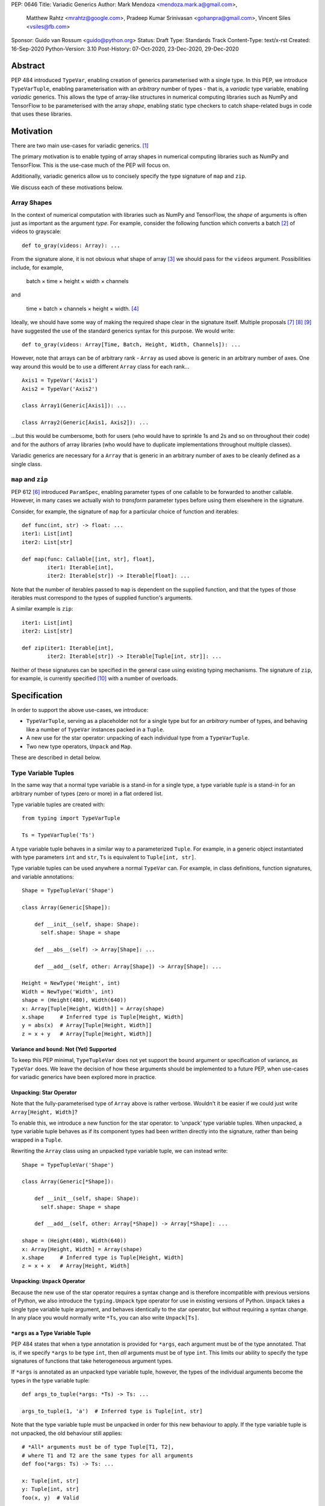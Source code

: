 PEP: 0646
Title: Variadic Generics
Author: Mark Mendoza <mendoza.mark.a@gmail.com>,
        Matthew Rahtz <mrahtz@google.com>,
        Pradeep Kumar Srinivasan <gohanpra@gmail.com>,
        Vincent Siles <vsiles@fb.com>
Sponsor: Guido van Rossum <guido@python.org>
Status: Draft
Type: Standards Track
Content-Type: text/x-rst
Created: 16-Sep-2020
Python-Version: 3.10
Post-History: 07-Oct-2020, 23-Dec-2020, 29-Dec-2020

Abstract
========

PEP 484 introduced ``TypeVar``, enabling creation of generics parameterised
with a single type. In this PEP, we introduce ``TypeVarTuple``, enabling parameterisation
with an *arbitrary* number of types - that is, a *variadic* type variable,
enabling *variadic* generics. This allows the type of array-like structures
in numerical computing libraries such as NumPy and TensorFlow to be
parameterised with the array *shape*, enabling static type checkers
to catch shape-related bugs in code that uses these libraries.

Motivation
==========

There are two main use-cases for variadic generics. [#hkt]_

The primary motivation is to enable typing of array shapes in numerical
computing libraries such as NumPy and TensorFlow. This is the use-case
much of the PEP will focus on.

Additionally, variadic generics allow us to concisely specify the type
signature of  ``map`` and ``zip``.

We discuss each of these motivations below.

Array Shapes
-------------

In the context of numerical computation with libraries such as NumPy and
TensorFlow, the *shape* of arguments is often just as important as the
argument *type*. For example, consider the following function which converts a
batch [#batch]_ of videos to grayscale:

::

    def to_gray(videos: Array): ...

From the signature alone, it is not obvious what shape of array [#array]_
we should pass for the ``videos`` argument. Possibilities include, for
example,

  batch × time × height × width × channels

and

  time × batch × channels × height × width. [#timebatch]_

Ideally, we should have some way of making the required shape clear in the
signature itself. Multiple proposals [#numeric-stack]_ [#typing-ideas]_
[#syntax-proposal]_ have suggested the use of the standard generics syntax for
this purpose. We would write:

::

    def to_gray(videos: Array[Time, Batch, Height, Width, Channels]): ...

However, note that arrays can be of arbitrary rank - ``Array`` as used above is
generic in an arbitrary number of axes. One way around this would be to use a different
``Array`` class for each rank...

::

    Axis1 = TypeVar('Axis1')
    Axis2 = TypeVar('Axis2')

    class Array1(Generic[Axis1]): ...

    class Array2(Generic[Axis1, Axis2]): ...

...but this would be cumbersome, both for users (who would have to sprinkle 1s and 2s
and so on throughout their code) and for the authors of array libraries (who would have to duplicate implementations throughout multiple classes).

Variadic generics are necessary for a ``Array`` that is generic in an arbitrary
number of axes to be cleanly defined as a single class.

``map`` and ``zip``
-------------------

PEP 612 [#pep-612]_ introduced ``ParamSpec``, enabling parameter types of one
callable to be forwarded to another callable. However, in many cases we actually
wish to *transform* parameter types before using them elsewhere in the
signature.

Consider, for example, the signature of ``map`` for a particular choice of
function and iterables:

::

    def func(int, str) -> float: ...
    iter1: List[int]
    iter2: List[str]

    def map(func: Callable[[int, str], float],
            iter1: Iterable[int],
            iter2: Iterable[str]) -> Iterable[float]: ...

Note that the number of iterables passed to ``map`` is dependent
on the supplied function, and that the types of those iterables
must correspond to the types of supplied function's arguments.

A similar example is ``zip``:

::

    iter1: List[int]
    iter2: List[str]

    def zip(iter1: Iterable[int],
            iter2: Iterable[str]) -> Iterable[Tuple[int, str]]: ...

Neither of these signatures can be specified in the general case using
existing typing mechanisms. The signature of ``zip``, for example, is
currently specified [#zip-sig]_ with a number of overloads.

Specification
=============

In order to support the above use-cases, we introduce:

* ``TypeVarTuple``, serving as a placeholder not for a single type but
  for an *arbitrary* number of types, and behaving like a number of
  ``TypeVar`` instances packed in a ``Tuple``.
* A new use for the star operator: unpacking of each individual type
  from a ``TypeVarTuple``.
* Two new type operators, ``Unpack`` and ``Map``.

These are described in detail below.

Type Variable Tuples
--------------------

In the same way that a normal type variable is a stand-in for a single type,
a type variable *tuple* is a stand-in for an arbitrary number of types (zero or
more) in a flat ordered list.

Type variable tuples are created with:

::

    from typing import TypeVarTuple

    Ts = TypeVarTuple('Ts')

A type variable tuple behaves in a similar way to a parameterized ``Tuple``.
For example, in a generic object instantiated with type parameters
``int`` and ``str``,  ``Ts`` is equivalent to ``Tuple[int, str]``.

Type variable tuples can be used anywhere a normal ``TypeVar`` can.
For example, in class definitions, function signatures, and variable annotations:

::

    Shape = TypeTupleVar('Shape')

    class Array(Generic[Shape]):

        def __init__(self, shape: Shape):
          self.shape: Shape = shape

        def __abs__(self) -> Array[Shape]: ...

        def __add__(self, other: Array[Shape]) -> Array[Shape]: ...

    Height = NewType('Height', int)
    Width = NewType('Width', int)
    shape = (Height(480), Width(640))
    x: Array[Tuple[Height, Width]] = Array(shape)
    x.shape     # Inferred type is Tuple[Height, Width]
    y = abs(x)  # Array[Tuple[Height, Width]]
    z = x + y   # Array[Tuple[Height, Width]]

Variance and ``bound``: Not (Yet) Supported
'''''''''''''''''''''''''''''''''''''''''''

To keep this PEP minimal, ``TypeTupleVar`` does not yet support
the ``bound`` argument or specification of variance, as ``TypeVar``
does. We leave the decision of how these arguments should be implemented
to a future PEP, when use-cases for variadic generics have been
explored more in practice.

Unpacking: Star Operator
''''''''''''''''''''''''

Note that the fully-parameterised type of ``Array`` above is
rather verbose. Wouldn't it be easier if we could just write
``Array[Height, Width]``?

To enable this, we introduce a new function for the star operator:
to 'unpack' type variable tuples. When unpacked, a type variable tuple
behaves as if its component types had been written
directly into the signature, rather than being wrapped in a ``Tuple``.

Rewriting the ``Array`` class using an unpacked type variable
tuple, we can instead write:

::

    Shape = TypeTupleVar('Shape')

    class Array(Generic[*Shape]):

        def __init__(self, shape: Shape):
          self.shape: Shape = shape

        def __add__(self, other: Array[*Shape]) -> Array[*Shape]: ...

    shape = (Height(480), Width(640))
    x: Array[Height, Width] = Array(shape)
    x.shape     # Inferred type is Tuple[Height, Width]
    z = x + x   # Array[Height, Width]

Unpacking: ``Unpack`` Operator
''''''''''''''''''''''''''''''

Because the new use of the star operator requires a syntax change and is
therefore incompatible with previous versions of Python, we also introduce the
``typing.Unpack`` type operator for use in existing versions of Python. ``Unpack``
takes a single type variable tuple argument, and behaves identically to the star
operator, but without requiring a syntax change. In any place you would normally
write ``*Ts``, you can also write ``Unpack[Ts]``.

``*args`` as a Type Variable Tuple
''''''''''''''''''''''''''''''''''

PEP 484 states that when a type annotation is provided for ``*args``, each argument
must be of the type annotated. That is, if we specify ``*args`` to be type ``int``,
then *all* arguments must be of type ``int``. This limits our ability to specify
the type signatures of functions that take heterogeneous argument types.

If ``*args`` is annotated as an unpacked type variable tuple, however, the
types of the individual arguments become the types in the type variable tuple:

::
    
    def args_to_tuple(*args: *Ts) -> Ts: ...

    args_to_tuple(1, 'a')  # Inferred type is Tuple[int, str]

Note that the type variable tuple must be unpacked in order for this new
behaviour to apply. If the type variable tuple is not unpacked, the old
behaviour still applies:

::

    # *All* arguments must be of type Tuple[T1, T2],
    # where T1 and T2 are the same types for all arguments
    def foo(*args: Ts) -> Ts: ...

    x: Tuple[int, str]
    y: Tuple[int, str]
    foo(x, y)  # Valid

    z: Tuple[bool]
    foo(x, z)  # Not valid

Finally, note that a type variable tuple may *not* be used as the type of
``**kwargs``. (We do not yet know of a use-case for this feature, so prefer
to leave the ground fresh for a potential future PEP.)

::

    # NOT valid
    def foo(**kwargs: Ts): ...
    def foo(**kwargs: *Ts): ...

Type Variable Tuples with ``Callable``
''''''''''''''''''''''''''''''''''''''

Type variable tuples can also be used in the arguments section of a
``Callable``:

::

    class Process:
      def __init__(target: Callable[[*Ts], Any], args: Tuple[*Ts]): ...

    def func(arg1: int, arg2: str): ...
    
    Process(target=func, args=(0, 'foo'))  # Passes type-check
    Process(target=func, args=('foo', 0))  # Fails type-check

Type Variable Tuples with ``Union``
'''''''''''''''''''''''''''''''''''

Finally, type variable tuples can be used with ``Union``:

::
    
    def f(*args: *Ts) -> Union[*Ts]:
        return random.choice(args)

    f(1, 'foo')  # Inferred type is Union[int, str]

If the type variable tuple is empty (e.g. if we had ``*args: *Ts``
and didn't pass any arguments), the type checker should
raise an error on the ``Union`` (matching the behaviour of ``Union``
at runtime, which requires at least one type argument).

``Map``
-------

To enable typing of functions such as ``map`` and ``zip``, we introduce the
``Map`` type operator. Not to be confused with the existing operator
``typing.Mapping``, ``Map`` is analogous to ``map``, but for types:

::

    from typing import Map

    def args_to_lists(*args: *Ts) -> Map[List, Ts]: ...

    args_to_lists(1, 'a')  # Inferred type is Tuple[List[int], List[str]]

``Map`` takes two operands. The first operand is a parameterizable
type (or type alias [#type_aliases]_) such as ``Tuple``, ``List``, or a
user-defined generic class. The second operand is a type variable tuple.
The result of ``Map`` is a ``Tuple``, where the Nth type in the ``Tuple`` is
the first operand parameterized by the Nth type in the type variable tuple.

Because ``Map`` returns a parameterized ``Tuple``, it can be used anywhere
that a type variable tuple would be. For example, as the type of ``*args``:

::
    
    # Equivalent to 'arg1: List[T1], arg2: List[T2], ...'
    def foo(*args: *Map[List, Ts]): ...
    # Ts is bound to Tuple[int, str]
    foo([1], ['a'])

As a return type:

::

    # Equivalent to '-> Tuple[List[T1], List[T2], ...]'
    def bar(*args: *Ts) -> Map[List, Ts]: ...
    # Ts is bound to Tuple[float, bool]
    # Inferred type is Tuple[List[float], List[bool]]
    bar(1.0, True)

And as an argument type:

::

    # Equivalent to 'arg: Tuple[List[T1], List[T2], ...]'
    def baz(arg: Map[List, Ts]): ...
    # Ts is bound to Tuple[bool, bool]
    baz(([True], [False]))

``map`` and ``zip``
'''''''''''''''''''

``Map`` allows us to specify the signature of ``map`` as:

::

    Ts = TypeVarTuple('Ts')
    R = TypeVar(R)

    def map(func: Callable[[*Ts], R],
            *iterables: *Map[Iterable, Ts]) -> Iterable[R]: ...

    def func(int, str) -> float: ...
    # Ts is bound to Tuple[int, str]
    # Map[Iterable, Ts] is Iterable[int], Iterable[str]
    # Therefore, iter1 must be type Iterable[int],
    #        and iter2 must be type Iterable[str]
    map(func, iter1, iter2)

Similarly, we can specify the signature of ``zip`` as:

::

    def zip(*iterables: *Map[Iterable, Ts]) -> Iterator[Ts]): ...

    l1: List[int]
    l2: List[str]
    zip(l1, l2)  # Iterator[Tuple[int, str]]

Overloads for Accessing Individual Types
----------------------------------------

``Map`` allows us to operate on types in a bulk fashion. For situations where we
require access to each individual type, overloads can be used with individual
``TypeVar`` instances in place of the type variable tuple:

::

    Shape = TypeVarTuple('Shape')
    Axis1 = TypeVar('Axis1')
    Axis2 = TypeVar('Axis2')
    Axis3 = TypeVar('Axis3')

    class Array(Generic[*Shape]): ...

      @overload
      def transpose(
        self: Array[Axis1, Axis2]
      ) -> Array[Axis2, Axis1]: ...

      @overload
      def transpose(
        self: Array[Axis1, Axis2, Axis3)
      ) -> Array[Axis3, Axis2, Axis1]: ...

(For array shape operations in particular, having to specify
overloads for each possible rank is, of course, a rather cumbersome
solution. However, it's the best we can do without additional type
manipulation mechanisms, which are beyond the scope of this PEP.)

Concatenating Other Types to a Type Variable Tuple
--------------------------------------------------

If an unpacked type variable tuple appears with other types in the same type parameter
list, the effect is to concatenate those types with the types in the type variable
tuple. For example, concatenation in a function return type:

::

    Batch = NewType('int')
    Height = NewType('int')
    Width = NewType('int')

    class Array(Generic[*Shape]): ...

    def add_batch(x: Array[*Shape]) -> Array[Batch, *Shape]: ...

    x: Array[Height, Width]
    y = add_batch(x)  # Inferred type is Array[Batch, Height, Width]

In function argument types:

::

    def batch_sum(x: Array[Batch, *Shape]) -> Array[*Shape]: ...

    x: Array[Batch, Height, Width]
    y = batch_sum(x)  # Inferred type is Array[Height, Width]

And in class type parameters:

::

   class BatchArray(Generic[Batch, *Shape]):
     def sum(self) -> Array[*Shape]: ...

   x: BatchArray[Batch, Height, Width]
   y = x.sum()  # Inferred type is Array[Height, Width]

Concatenation can involve both prefixing and suffixing, and
can include an arbitrary number of types:

::

   def foo(x: Tuple[*Ts]) -> Tuple[int, str, *Ts, bool]: ...

It is also possible to concatenate type variable tuples with regular
type variables:

::

    T = TypeVar('T')

    def first_axis_sum(x: Array[T, *Shape]) -> Array[*Shape]: ...

    x: Array[Time, Height, Width]
    y = first_axis_sum(x)  # Inferred type is Array[Height, Width]

Finally, concatenation can also occur in the argument list to ``Callable``:

::

    def f(func: Callable[[int, *Ts], Any]) -> Tuple[*Ts]: ...

    def foo(int, str, float): ...
    def bar(str, int, float): ...

    f(foo)  # Valid; inferred type is Tuple[str, float]
    f(bar)  # Not valid

And in ``Union``:

::

    def f(*args: *Ts) -> Union[*Ts, float]: ...

    f(0, 'spam')  # Inferred type is Union[int, str, float]

Concatenating Multiple Type Variable Tuples
-------------------------------------------

We can also concatenate *multiple* type variable tuples, but only in cases
where the types bound to each type variable tuple can be inferred
unambiguously. Note that this is not always the case:

::

    # Type checker should raise an error on definition of func;
    # how would we know which types are bound to Ts1, and which
    # are bound to Ts2?
    def func(ham: Tuple[*Ts1, *Ts2]): ...

    # Ts1 = Tuple[int, str], Ts2 = Tuple[bool]?
    # Or Ts1 = Tuple[int], Ts2 = Tuple[str, bool]?
    ham: Tuple[int, str, bool]
    func(ham)

In general, some kind of extra constraint is necessary in order
for the ambiguity to be resolved. This is usually provided by
an un-concatenated usage of the type variable tuple elsewhere in
the same signature.

For example, resolving ambiguity in an argument:

::

    def func(ham: Tuple[*Ts1, *Ts2], spam: Ts2): ...

    # Ts1 is bound to Tuple[int], Ts2 to Tuple[str, bool]
    ham: Tuple[int, str, bool]
    spam: Tuple[str, bool]
    func(ham, spam)

In a return type:

::

    def func(ham: Ts1, spam: Ts2) -> Tuple[*Ts1, *Ts2]): ...

    ham: Tuple[int]
    spam: Tuple[str, bool]
    # Return type is Tuple[int, str, bool]
    func(ham, spam)

Note, however, that the same cannot be done with generic classes:

::

    # No way to add extra constraints about Ts1 and Ts2,
    # so this is not valid
    class C(Generic[*Ts1, *Ts2]): ...

Generics in Multiple Type Variable Tuples
-----------------------------------------

If we *do* wish to use multiple type variable tuples in a type signature
that would otherwise not resolve the ambiguity, it is also possible
to make the type bindings explicit by using a type variable tuple directly,
without unpacking it. When then instantiating, for example, the class in
question, the types corresponding to each type variable tuple must
be wrapped in a ``Tuple``:

::

    class C(Generic[Ts1, Ts2]): ...

    # Ts1 = Tuple[int, str]
    # Ts2 = Tuple[bool]
    c: C[Tuple[int, str], Tuple[bool]] = C()

Similarly for functions:

::

    def foo(x: Tuple[Ts1, Ts2]): ...

    # Ts1 = Tuple[int, float]
    # Ts2 = Tuple[bool]
    x: Tuple[Tuple[int, float], Tuple[bool]]
    foo(x)

Aliases
-------

Generic aliases can be created using a type variable tuple in
a similar way to regular type variables:

::

    IntTuple = Tuple[int, *Ts]
    IntTuple[float, bool]  # Equivalent to Tuple[int, float, bool]

As this example shows, all type arguments passed to the alias are
bound to the type variable tuple. If no type arguments are given,
the type variable tuple holds no types:

::

    IntTuple  # Equivalent to Tuple[int]

Type variable tuples can also be used without unpacking:

::

    IntTuple = Tuple[int, Ts]
    IntTuple[float, bool]  # Equivalent to Tuple[int, Tuple[float, bool]]
    IntTuple  # Tuple[int, Tuple[]]

At most a single distinct type variable tuple can occur in an alias:

::

    # Invalid
    Foo = Tuple[Ts1, int, Ts2]
    # Why? Because there would be no way to decide which types should
    # be bound to which type variable tuple:
    Foo[float, bool, str]
    # Equivalent to Tuple[float, bool, int, str]?
    # Or Tuple[float, int, bool, str]?

The same type variable tuple may be used multiple times, however:

::

    Bar = Tuple[*Ts, *Ts]
    Bar[int, float]  # Equivalent to Tuple[int, float, int, float]

Finally, type variable tuples can be used in combination with
normal type variables. In this case, the number of type arguments must
be equal to or greater than the number of distinct normal type variables:

::

    Baz = Tuple[T1, *Ts, T2, T1]

    # T1 bound to int, T2 bound to bool, Ts empty
    # Equivalent to Tuple[int, bool, int]
    Baz[int, bool]

    # T1 bound to int
    # Ts bound to Tuple[float, bool]
    # T2 bound to str
    # So equivalent to Tuple[int, float, bool, str, int]
    Baz[int, float, bool, str]


An Ideal Array Type: One Possible Example
=========================================

Type variable tuples allow us to make significant progress on the
typing of arrays. However, the array class we have sketched
out in this PEP is still missing some desirable features. [#typing-ideas]_

The most crucial feature missing is the ability to specify
the data type (e.g. ``np.float32`` or ``np.uint8``). This is important
because some numerical computing libraries will silently cast
types, which can easily lead to hard-to-diagnose bugs.

Additionally, it might be useful to be able to specify the rank
instead of the full shape. This could be useful for cases where
axes don't have obvious semantic meaning like 'height' or 'width',
or where the array is very high-dimensional and writing out all
the axes would be too verbose.

Here is one possible example of how these features might be implemented
in a complete array type.

::

    # E.g. Ndim[Literal[3]]
    Integer = TypeVar('Integer')
    class Ndim(Generic[Integer]): ...

    # E.g. Shape[Height, Width]
    # (Where Height and Width are custom types)
    Axes = TypeVarTuple('Axes')
    class Shape(Generic[*Axes]): ...

    DataType = TypeVar('DataType')
    ShapeType = TypeVar('ShapeType', NDim, Shape)

    # The most verbose type
    # E.g. Array[np.float32, Ndim[Literal[3]]
    #      Array[np.uint8, Shape[Height, Width, Channels]]
    class Array(Generic[DataType, ShapeType]): ...

    # Type aliases for less verbosity
    # E.g. Float32Array[Height, Width, Channels]
    Float32Array = Array[np.float32, Shape[*Axes]]
    # E.g. Array1D[np.uint8]
    Array1D = Array[DataType, Ndim[Literal[1]]]

Rationale and Rejected Ideas
============================

Supporting Variadicity Through aliases
--------------------------------------

As noted in the introduction, it **is** possible to avoid variadic generics
by simply defining aliases for each possible number of type parameters:

::

    class Array1(Generic[Axis1]): ...
    class Array2(Generic[Axis1, Axis2]): ...

However, this seems somewhat clumsy - it requires users to unnecessarily
pepper their code with 1s, 2s, and so on for each rank necessary.

Naming of ``Map``
-----------------

One downside to the name ``Map`` is that it might suggest a hash map. We
considered a number of different options for the name of this operator.

* ``ForEach``. This is rather long, and we thought might imply a side-effect.
* ``Transform``. The meaning of this isn't obvious enough at first glance.
* ``Apply``. This is inconsistent with ``apply``, an older Python function
  which enabled conversion of iterables to arguments before the star
  operator was introduced.

In the end, we decided that ``Map`` was good enough.

Nesting ``Map``
---------------

Since the result of ``Map`` is a parameterised ``Tuple``, it should be
possible to use the output of a ``Map`` as the input to another ``Map``:

::

    Map[Tuple, Map[List, Ts]]

If ``Ts`` here were bound to ``Tuple[int, str]``, the result of the
inner ``Map`` would be ``Tuple[List[int], List[str]]``, so the result
of the outer map would be ``Tuple[Tuple[List[int]], Tuple[List[str]]]``.

We chose not to highlight this fact because of a) how confusing it is,
and b) lack of a specific use-case. Whether to support nested ``Map``
is left to the implementation.

Naming of ``TypeVarTuple``
--------------------------

``TypeVarTuple`` began as ``ListVariadic``, based on its naming in
an early implementation in Pyre.

We then changed this to ``TypeVar(list=True)``, on the basis that a)
it better emphasises the similarity to ``TypeVar``, and b) the meaning
of 'list' is more easily understood than the jargon of 'variadic'.

We finally settled on ``TypeVarTuple`` based on the justification
that c) this emphasises the tuple-like behaviour, and d) type variable
tuples are a sufficiently different kind of thing to regular
type variables that we may later wish to support keyword arguments
to its constructor that should not be supported by regular
type variables (such as ``arbitrary_len`` [#arbitrary_len]_).

Backwards Compatibility
=======================

TODO

* ``Tuple`` needs to be upgraded to support parameterization with a
  type variable tuple.


Reference Implementation
========================

TODO

Footnotes
==========

.. [#hkt] A third potential use is in enabling higher-kinded types that take
          an arbitrary number of type operands, but we do not discuss this use
          here.

.. [#batch] 'Batch' is machine learning parlance for 'a number of'.

.. [#array] We use the term 'array' to refer to a matrix with an arbitrary
   number of dimensions. In NumPy, the corresponding class is the ``ndarray``;
   in TensorFlow, the ``Tensor``; and so on.

.. [#timebatch] If the shape begins with 'batch × time', then
   ``videos_batch[0][1]`` would select the second frame of the first video. If the
   shape begins with 'time × batch', then ``videos_batch[1][0]`` would select the
   same frame.

.. [#type_aliases] For example, in ``asyncio`` [#asyncio]_, it is convenient
   to define a type alias
   ``_FutureT = Union[Future[_T], Generator[Any, None, _T], Awaitable[_T]]``.
   We should be able to apply ``Map`` to such aliases - e.g. ``Map[_FutureT, Ts]``.

References
==========

.. [#pep-612] PEP 612, "Parameter Specification Variables":
   https://www.python.org/dev/peps/pep-0612

.. [#numeric-stack] Static typing of Python numeric stack:
   https://paper.dropbox.com/doc/Static-typing-of-Python-numeric-stack-summary-6ZQzTkgN6e0oXko8fEWwN

.. [#typing-ideas] Ideas for array shape typing in Python: https://docs.google.com/document/d/1vpMse4c6DrWH5rq2tQSx3qwP_m_0lyn-Ij4WHqQqRHY/edit

.. [#syntax-proposal] Shape annotation syntax proposal:
   https://docs.google.com/document/d/1But-hjet8-djv519HEKvBN6Ik2lW3yu0ojZo6pG9osY/edit

.. [#zip-sig] ``typeshed/builtins.pyi``: https://github.com/python/typeshed/blob/27dfbf68aaffab4f1ded7dc1b96f6f82f536a09d/stdlib/2and3/builtins.pyi#L1710-L1733

.. [#asyncio] ``typeshed/asyncio/tasks.pyi``: https://github.com/python/typeshed/blob/193c7cb93283ad4ca2a65df74c565e56bfe72b7e/stdlib/3/asyncio/tasks.pyi#L45-L154

.. [#arbitrary_len] Discussion on Python typing-sig mailing list: https://mail.python.org/archives/list/typing-sig@python.org/thread/SQVTQYWIOI4TIO7NNBTFFWFMSMS2TA4J/


Acknowledgements
================

Thank you to **Alfonso Castaño**, **Antoine Pitrou**, **Bas v.B.**, **David Foster**, **Dimitris Vardoulakis**, **Eric Traut**, **Guido van Rossum**, **Jia Chen**,
**Lucio Fernandez-Arjona**, **Nikita Sobolev**, **Peilonrayz**, **Rebecca Chen**,
**Sergei Lebedev** and **Vladimir Mikulik** for helpful feedback and suggestions on
drafts of this PEP.

Thank you especially to **Lucio**, for suggesting the star syntax, which has made
multiple aspects of this proposal much more concise and intuitive.

Resources
=========

Discussions on variadic generics in Python started in 2016 with `Issue 193`__
on the python/typing GitHub repository.

__ https://github.com/python/typing/issues/193

Inspired by this discussion, **Ivan Levkivskyi** made a concrete proposal
at PyCon 2019, summarised in `Type system improvements`__
and `Static typing of Python numeric stack`__.

__ https://paper.dropbox.com/doc/Type-system-improvements-HHOkniMG9WcCgS0LzXZAe

__ https://paper.dropbox.com/doc/Static-typing-of-Python-numeric-stack-summary-6ZQzTkgN6e0oXko8fEWwN

Expanding on these ideas, **Mark Mendoza** and **Vincent Siles** gave a presentation on
`Variadic Type Variables for Decorators and Tensors`__ at the 2019 Python
Typing Summit.

__ https://github.com/facebook/pyre-check/blob/ae85c0c6e99e3bbfc92ec55104bfdc5b9b3097b2/docs/Variadic_Type_Variables_for_Decorators_and_Tensors.pdf

Copyright
=========

This document is placed in the public domain or under the
CC0-1.0-Universal license, whichever is more permissive.


..
   Local Variables:
   mode: indented-text
   indent-tabs-mode: nil
   sentence-end-double-space: t
   fill-column: 70
   coding: utf-8
   End:

